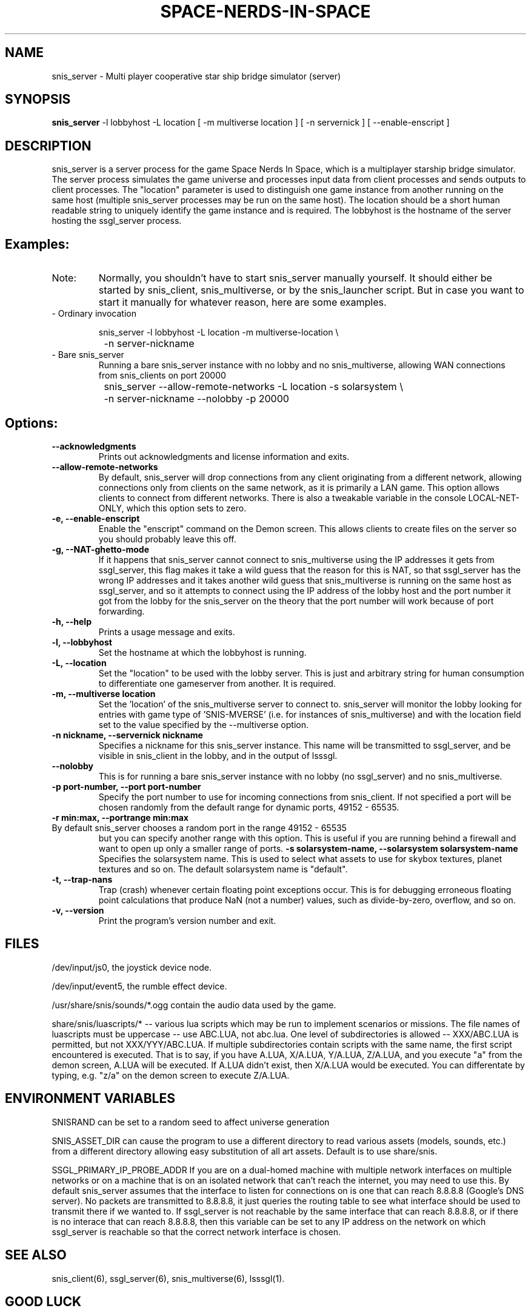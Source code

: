 .TH SPACE-NERDS-IN-SPACE "6" "Feb 2025" "snis_server" "Games"
.SH NAME
snis_server \- Multi player cooperative star ship bridge simulator (server) 
.SH SYNOPSIS
.B snis_server
-l lobbyhost
-L location
[ -m multiverse location ]
[ -n servernick ]
[ --enable-enscript ]
.SH DESCRIPTION
.\" Add any additional description here
.warn 511
.PP
snis_server is a server process for the game Space Nerds In Space, which is a
multiplayer starship bridge simulator.  The server process simulates the game
universe and processes input data from client processes and sends outputs to
client processes.  The "location" parameter is used to distinguish one game
instance from another running on the same host (multiple snis_server processes
may be run on the same host).  The location should be a short human readable
string to uniquely identify the game instance and is required.  The lobbyhost
is the hostname of the server hosting the ssgl_server process.
.SH Examples:
.TP
Note:
Normally, you shouldn't have to start snis_server manually yourself.  It should
either be started by snis_client, snis_multiverse, or by the snis_launcher script.
But in case you want to start it manually for whatever reason, here are some
examples.
.TP
- Ordinary invocation
.nf

	snis_server -l lobbyhost -L location -m multiverse-location \\
		-n server-nickname
.fi
.TP
- Bare snis_server
Running a bare snis_server instance with no lobby and no snis_multiverse, allowing
WAN connections from snis_clients on port 20000
.nf

	snis_server --allow-remote-networks -L location -s solarsystem \\
		-n server-nickname --nolobby -p 20000
.fi
.SH Options:
.TP
\fB\--acknowledgments\fR
Prints out acknowledgments and license information and exits.
.TP
\fB\--allow-remote-networks\fR
By default, snis_server will drop connections from any client originating
from a different network, allowing connections only from clients on the
same network, as it is primarily a LAN game.  This option allows clients
to connect from different networks.  There is also a tweakable variable in the
console LOCAL-NET-ONLY, which this option sets to zero.
.TP
\fB\-e, --enable-enscript\fR
Enable the "enscript" command on the Demon screen.  This allows clients to create
files on the server so you should probably leave this off.
.TP
\fB\-g, --NAT-ghetto-mode\fR
If it happens that snis_server cannot connect to snis_multiverse using the IP
addresses it gets from ssgl_server, this flag makes it take a wild guess that
the reason for this is NAT, so that ssgl_server has the wrong IP addresses and
it takes another wild guess that snis_multiverse is running on the same host as
ssgl_server, and so it attempts to connect using the IP address of the lobby host
and the port number it got from the lobby for the snis_server on the theory that
the port number will work because of port forwarding.
.TP
\fB\-h, --help\fR
Prints a usage message and exits.
.TP
\fB\-l, --lobbyhost\fR
Set the hostname at which the lobbyhost is running.
.TP
\fB\-L, --location\fR
Set the "location" to be used with the lobby server.  This is just
and arbitrary string for human consumption to differentiate one gameserver
from another.  It is required.
.TP
\fB\-m, --multiverse location\fR
Set the 'location' of the snis_multiverse server to connect to.  snis_server
will monitor the lobby looking for entries with game type of 'SNIS-MVERSE'
(i.e. for instances of snis_multiverse) and with the location field set to
the value specified by the --multiverse option.
.TP
\fB\-n nickname, --servernick nickname\fR
Specifies a nickname for this snis_server instance.  This name will be
transmitted to ssgl_server, and be visible in snis_client in the lobby,
and in the output of lsssgl.
.TP
\fB\--nolobby\fR
This is for running a bare snis_server instance with no lobby (no ssgl_server)
and no snis_multiverse.
.TP
\fB\-p port-number, --port port-number\fR
Specify the port number to use for incoming connections from snis_client.
If not specified a port will be chosen randomly from the default range
for dynamic ports, 49152 - 65535.
.TP
\fB\-r min:max, --portrange min:max\fR
.TP
By default snis_server chooses a random port in the range 49152 - 65535
but you can specify another range with this option.  This is useful if you
are running behind a firewall and want to open up only a smaller range
of ports.
\fB\-s solarsystem-name, --solarsystem solarsystem-name\fR
Specifies the solarsystem name. This is used to select what assets
to use for skybox textures, planet textures and so on.  The default
solarsystem name is "default".
.TP
\fB\-t, --trap-nans\fR
Trap (crash) whenever certain floating point exceptions occur.
This is for debugging erroneous floating point calculations that
produce NaN (not a number) values, such as divide-by-zero, overflow,
and so on.
.TP
\fB\-v, --version\fR
Print the program's version number and exit.
.SH FILES
.PP
/dev/input/js0, the joystick device node.
.PP
/dev/input/event5, the rumble effect device. 
.PP
/usr/share/snis/sounds/*.ogg contain the audio data used by the game.
.PP
share/snis/luascripts/* -- various lua scripts which may be run to
implement scenarios or missions. The file names of luascripts must
be uppercase -- use ABC.LUA, not abc.lua. One level of subdirectories
is allowed -- XXX/ABC.LUA is permitted, but not XXX/YYY/ABC.LUA.
If multiple subdirectories contain scripts with the same name, the
first script encountered is executed.  That is to say, if you have
A.LUA, X/A.LUA, Y/A.LUA, Z/A.LUA, and you execute "a" from the demon
screen, A.LUA will be executed. If A.LUA didn't exist, then X/A.LUA
would be executed.  You can differentate by typing, e.g. "z/a" on
the demon screen to execute Z/A.LUA.
.PP
.SH ENVIRONMENT VARIABLES
.PP
SNISRAND can be set to a random seed to affect universe generation
.PP
SNIS_ASSET_DIR can cause the program to use a different directory to read
various assets (models, sounds, etc.) from a different directory allowing
easy substitution of all art assets.   Default is to use share/snis.
.PP
SSGL_PRIMARY_IP_PROBE_ADDR
If you are on a dual-homed machine with multiple network interfaces on
multiple networks or on a machine that is on an isolated network that
can't reach the internet, you may need to use this.  By default
snis_server assumes that the interface to listen for connections on is
one that can reach 8.8.8.8 (Google's DNS server).  No packets are
transmitted to 8.8.8.8, it just queries the routing table to see what
interface should be used to transmit there if we wanted to.
If ssgl_server is not reachable by the same interface that can reach
8.8.8.8, or if there is no interace that can reach 8.8.8.8, then this
variable can be set to any IP address on the network on which
ssgl_server is reachable so that the correct network interface is chosen.
.SH SEE ALSO
.PP
snis_client(6), ssgl_server(6), snis_multiverse(6), lsssgl(1).
.SH GOOD LUCK
.PP
You'll need it.
.SH AUTHOR
Written by Stephen M. Cameron 
.br
